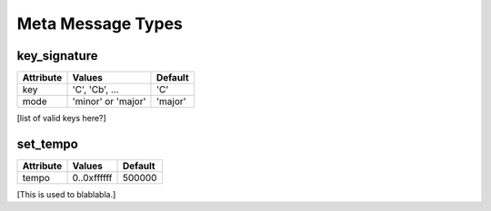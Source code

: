 Meta Message Types
===================

key_signature
--------------

=========  ==================  ========
Attribute  Values              Default
=========  ==================  ========
key        'C', 'Cb', ...      'C'
mode       'minor' or 'major'  'major'
=========  ==================  ========

[list of valid keys here?]


set_tempo
----------

=========  ==================  ========
Attribute  Values              Default
=========  ==================  ========
tempo      0..0xffffff         500000
=========  ==================  ========

[This is used to blablabla.]
